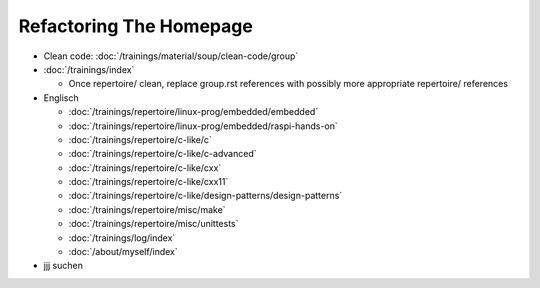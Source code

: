 Refactoring The Homepage
========================

* Clean code: :doc:`/trainings/material/soup/clean-code/group`

* :doc:`/trainings/index`

  * Once repertoire/ clean, replace group.rst references with possibly
    more appropriate repertoire/ references

* Englisch

  * :doc:`/trainings/repertoire/linux-prog/embedded/embedded`
  * :doc:`/trainings/repertoire/linux-prog/embedded/raspi-hands-on`
  * :doc:`/trainings/repertoire/c-like/c`
  * :doc:`/trainings/repertoire/c-like/c-advanced`
  * :doc:`/trainings/repertoire/c-like/cxx`
  * :doc:`/trainings/repertoire/c-like/cxx11`
  * :doc:`/trainings/repertoire/c-like/design-patterns/design-patterns`
  * :doc:`/trainings/repertoire/misc/make`
  * :doc:`/trainings/repertoire/misc/unittests`
  * :doc:`/trainings/log/index`
  * :doc:`/about/myself/index`

* jjj suchen
